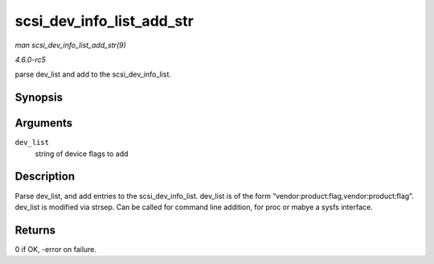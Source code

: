 .. -*- coding: utf-8; mode: rst -*-

.. _API-scsi-dev-info-list-add-str:

==========================
scsi_dev_info_list_add_str
==========================

*man scsi_dev_info_list_add_str(9)*

*4.6.0-rc5*

parse dev_list and add to the scsi_dev_info_list.


Synopsis
========

.. c:function:: int scsi_dev_info_list_add_str( char * dev_list )

Arguments
=========

``dev_list``
    string of device flags to add


Description
===========

Parse dev_list, and add entries to the scsi_dev_info_list. dev_list
is of the form “vendor:product:flag,vendor:product:flag”. dev_list is
modified via strsep. Can be called for command line addition, for proc
or mabye a sysfs interface.


Returns
=======

0 if OK, -error on failure.


.. ------------------------------------------------------------------------------
.. This file was automatically converted from DocBook-XML with the dbxml
.. library (https://github.com/return42/sphkerneldoc). The origin XML comes
.. from the linux kernel, refer to:
..
.. * https://github.com/torvalds/linux/tree/master/Documentation/DocBook
.. ------------------------------------------------------------------------------
